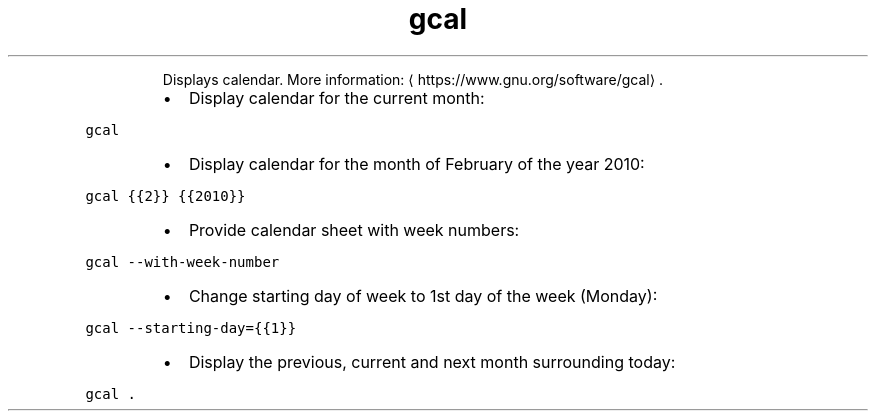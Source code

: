 .TH gcal
.PP
.RS
Displays calendar.
More information: \[la]https://www.gnu.org/software/gcal\[ra]\&.
.RE
.RS
.IP \(bu 2
Display calendar for the current month:
.RE
.PP
\fB\fCgcal\fR
.RS
.IP \(bu 2
Display calendar for the month of February of the year 2010:
.RE
.PP
\fB\fCgcal {{2}} {{2010}}\fR
.RS
.IP \(bu 2
Provide calendar sheet with week numbers:
.RE
.PP
\fB\fCgcal \-\-with\-week\-number\fR
.RS
.IP \(bu 2
Change starting day of week to 1st day of the week (Monday):
.RE
.PP
\fB\fCgcal \-\-starting\-day={{1}}\fR
.RS
.IP \(bu 2
Display the previous, current and next month surrounding today:
.RE
.PP
\fB\fCgcal .\fR

